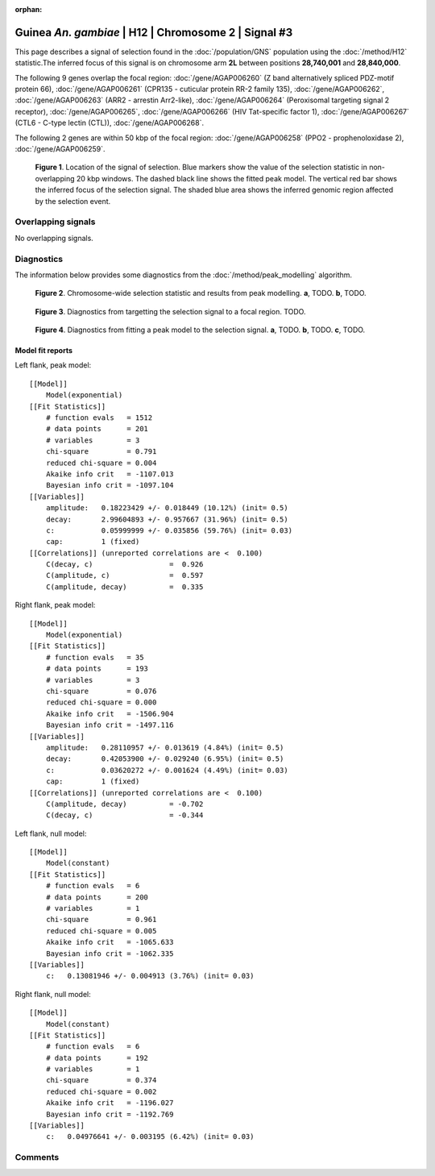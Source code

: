 :orphan:

Guinea *An. gambiae* | H12 | Chromosome 2 | Signal #3
================================================================================



This page describes a signal of selection found in the
:doc:`/population/GNS` population using the
:doc:`/method/H12` statistic.The inferred focus of this signal is on chromosome arm
**2L** between positions **28,740,001** and
**28,840,000**.




The following 9 genes overlap the focal region: :doc:`/gene/AGAP006260` (Z band alternatively spliced PDZ-motif protein 66),  :doc:`/gene/AGAP006261` (CPR135 - cuticular protein RR-2 family 135),  :doc:`/gene/AGAP006262`,  :doc:`/gene/AGAP006263` (ARR2 - arrestin Arr2-like),  :doc:`/gene/AGAP006264` (Peroxisomal targeting signal 2 receptor),  :doc:`/gene/AGAP006265`,  :doc:`/gene/AGAP006266` (HIV Tat-specific factor 1),  :doc:`/gene/AGAP006267` (CTL6 - C-type lectin (CTL)),  :doc:`/gene/AGAP006268`.




The following 2 genes are within 50 kbp of the focal
region: :doc:`/gene/AGAP006258` (PPO2 - prophenoloxidase 2),  :doc:`/gene/AGAP006259`.


.. figure:: peak_location.png
    :alt: signal location

    **Figure 1**. Location of the signal of selection. Blue markers show the
    value of the selection statistic in non-overlapping 20 kbp windows. The
    dashed black line shows the fitted peak model. The vertical red bar shows
    the inferred focus of the selection signal. The shaded blue area shows the
    inferred genomic region affected by the selection event.

Overlapping signals
-------------------


No overlapping signals.


Diagnostics
-----------

The information below provides some diagnostics from the
:doc:`/method/peak_modelling` algorithm.

.. figure:: peak_context.png

    **Figure 2**. Chromosome-wide selection statistic and results from peak
    modelling. **a**, TODO. **b**, TODO.

.. figure:: peak_targetting.png

    **Figure 3**. Diagnostics from targetting the selection signal to a focal
    region. TODO.

.. figure:: peak_fit.png

    **Figure 4**. Diagnostics from fitting a peak model to the selection signal.
    **a**, TODO. **b**, TODO. **c**, TODO.

Model fit reports
~~~~~~~~~~~~~~~~~

Left flank, peak model::

    [[Model]]
        Model(exponential)
    [[Fit Statistics]]
        # function evals   = 1512
        # data points      = 201
        # variables        = 3
        chi-square         = 0.791
        reduced chi-square = 0.004
        Akaike info crit   = -1107.013
        Bayesian info crit = -1097.104
    [[Variables]]
        amplitude:   0.18223429 +/- 0.018449 (10.12%) (init= 0.5)
        decay:       2.99604893 +/- 0.957667 (31.96%) (init= 0.5)
        c:           0.05999999 +/- 0.035856 (59.76%) (init= 0.03)
        cap:         1 (fixed)
    [[Correlations]] (unreported correlations are <  0.100)
        C(decay, c)                  =  0.926 
        C(amplitude, c)              =  0.597 
        C(amplitude, decay)          =  0.335 


Right flank, peak model::

    [[Model]]
        Model(exponential)
    [[Fit Statistics]]
        # function evals   = 35
        # data points      = 193
        # variables        = 3
        chi-square         = 0.076
        reduced chi-square = 0.000
        Akaike info crit   = -1506.904
        Bayesian info crit = -1497.116
    [[Variables]]
        amplitude:   0.28110957 +/- 0.013619 (4.84%) (init= 0.5)
        decay:       0.42053900 +/- 0.029240 (6.95%) (init= 0.5)
        c:           0.03620272 +/- 0.001624 (4.49%) (init= 0.03)
        cap:         1 (fixed)
    [[Correlations]] (unreported correlations are <  0.100)
        C(amplitude, decay)          = -0.702 
        C(decay, c)                  = -0.344 


Left flank, null model::

    [[Model]]
        Model(constant)
    [[Fit Statistics]]
        # function evals   = 6
        # data points      = 200
        # variables        = 1
        chi-square         = 0.961
        reduced chi-square = 0.005
        Akaike info crit   = -1065.633
        Bayesian info crit = -1062.335
    [[Variables]]
        c:   0.13081946 +/- 0.004913 (3.76%) (init= 0.03)


Right flank, null model::

    [[Model]]
        Model(constant)
    [[Fit Statistics]]
        # function evals   = 6
        # data points      = 192
        # variables        = 1
        chi-square         = 0.374
        reduced chi-square = 0.002
        Akaike info crit   = -1196.027
        Bayesian info crit = -1192.769
    [[Variables]]
        c:   0.04976641 +/- 0.003195 (6.42%) (init= 0.03)


Comments
--------

.. raw:: html

    <div id="disqus_thread"></div>
    <script>
    (function() { // DON'T EDIT BELOW THIS LINE
    var d = document, s = d.createElement('script');
    s.src = 'https://agam-selection-atlas.disqus.com/embed.js';
    s.setAttribute('data-timestamp', +new Date());
    (d.head || d.body).appendChild(s);
    })();
    </script>
    <noscript>Please enable JavaScript to view the <a href="https://disqus.com/?ref_noscript">comments powered by Disqus.</a></noscript>
